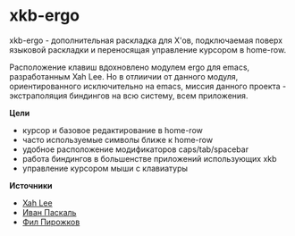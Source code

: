 * xkb-ergo
   
   xkb-ergo - дополнительная раскладка для Х'ов, подключаемая поверх языковой раскладки и переносящая управление курсором в home-row.

   Расположение клавиш вдохновленo модулем ergo для emacs, разработанным Xah Leе. Но в отлиичии от данного модуля, 
   ориентированного исключительно на emacs, миссия данного проекта - экстраполяция биндингов на всю систему, всем приложения.

*Цели*

   - курсор и базовое редактирование в home-row
   - часто используемые символы ближе к home-row 
   - удобное расположение модификаторов caps/tab/spacebar
   - работа биндингов в большенстве приложений использующих xkb
   - управление курсором мыши с клавиатуры

*Источники*

   - [[https://ergoemacs.github.io/][Xah Lee]]
   - [[http://pascal.tsu.ru/other/xkb/][Иван Паскаль]]
   - [[https://habrahabr.ru/post/222285/][Фил Пирожков]]
